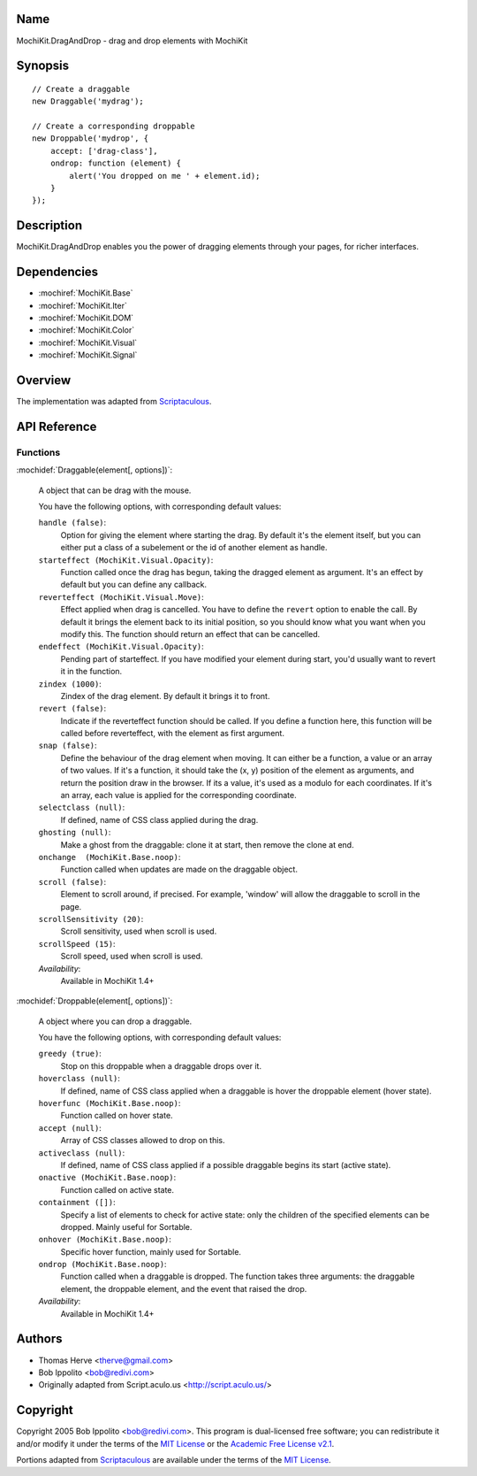 .. title:: MochiKit.DragAndDrop - drag and drop elements with MochiKit

Name
====

MochiKit.DragAndDrop - drag and drop elements with MochiKit

Synopsis
========

::

    // Create a draggable
    new Draggable('mydrag');

    // Create a corresponding droppable
    new Droppable('mydrop', {
        accept: ['drag-class'],
        ondrop: function (element) {
            alert('You dropped on me ' + element.id);
        }
    });

Description
===========

MochiKit.DragAndDrop enables you the power of dragging elements
through your pages, for richer interfaces.

Dependencies
============

- :mochiref:`MochiKit.Base`
- :mochiref:`MochiKit.Iter`
- :mochiref:`MochiKit.DOM`
- :mochiref:`MochiKit.Color`
- :mochiref:`MochiKit.Visual`
- :mochiref:`MochiKit.Signal`

Overview
========

The implementation was adapted from Scriptaculous_.

.. _Scriptaculous: http://script.aculo.us

API Reference
=============

Functions
---------

:mochidef:`Draggable(element[, options])`:

    A object that can be drag with the mouse.

    You have the following options, with corresponding default values:

    ``handle (false)``:
        Option for giving the element where starting the drag. By
        default it's the element itself, but you can either put a
        class of a subelement or the id of another element as handle.

    ``starteffect (MochiKit.Visual.Opacity)``:
        Function called once the drag has begun, taking the dragged
        element as argument. It's an effect by default but you can
        define any callback.

    ``reverteffect (MochiKit.Visual.Move)``:
        Effect applied when drag is cancelled. You have to define the
        ``revert`` option to enable the call. By default it brings the
        element back to its initial position, so you should know what
        you want when you modify this. The function should return an
        effect that can be cancelled.

    ``endeffect (MochiKit.Visual.Opacity)``:
        Pending part of starteffect. If you have modified your element
        during start, you'd usually want to revert it in the function.

    ``zindex (1000)``:
        Zindex of the drag element. By default it brings it to front.

    ``revert (false)``:
        Indicate if the reverteffect function should be called. If you
        define a function here, this function will be called before
        reverteffect, with the element as first argument.

    ``snap (false)``:
        Define the behaviour of the drag element when moving. It can
        either be a function, a value or an array of two values. If
        it's a function, it should take the (x, y) position of the
        element as arguments, and return the position draw in the
        browser. If its a value, it's used as a modulo for each
        coordinates. If it's an array, each value is applied for the
        corresponding coordinate.

    ``selectclass (null)``:
        If defined, name of CSS class applied during the drag.

    ``ghosting (null)``:
        Make a ghost from the draggable: clone it at start, then
        remove the clone at end.

    ``onchange  (MochiKit.Base.noop)``:
        Function called when updates are made on the draggable object.

    ``scroll (false)``:
        Element to scroll around, if precised. For example, 'window'
        will allow the draggable to scroll in the page.

    ``scrollSensitivity (20)``:
        Scroll sensitivity, used when scroll is used.

    ``scrollSpeed (15)``:
        Scroll speed, used when scroll is used.

    *Availability*:
        Available in MochiKit 1.4+


:mochidef:`Droppable(element[, options])`:

    A object where you can drop a draggable.

    You have the following options, with corresponding default values:

    ``greedy (true)``:
        Stop on this droppable when a draggable drops over it.

    ``hoverclass (null)``:
        If defined, name of CSS class applied when a draggable is
        hover the droppable element (hover state).

    ``hoverfunc (MochiKit.Base.noop)``:
        Function called on hover state.

    ``accept (null)``:
        Array of CSS classes allowed to drop on this.

    ``activeclass (null)``:
        If defined, name of CSS class applied if a possible draggable
        begins its start (active state).

    ``onactive (MochiKit.Base.noop)``:
        Function called on active state.

    ``containment ([])``:
        Specify a list of elements to check for active state: only the
        children of the specified elements can be dropped. Mainly
        useful for Sortable.

    ``onhover (MochiKit.Base.noop)``:
        Specific hover function, mainly used for Sortable.

    ``ondrop (MochiKit.Base.noop)``:
        Function called when a draggable is dropped. The function
        takes three arguments: the draggable element, the droppable
        element, and the event that raised the drop.

    *Availability*:
        Available in MochiKit 1.4+


Authors
=======

- Thomas Herve <therve@gmail.com>
- Bob Ippolito <bob@redivi.com>
- Originally adapted from Script.aculo.us <http://script.aculo.us/>

Copyright
=========

Copyright 2005 Bob Ippolito <bob@redivi.com>.  This program is
dual-licensed free software; you can redistribute it and/or modify it
under the terms of the `MIT License`_ or the `Academic Free License
v2.1`_.

.. _`MIT License`: http://www.opensource.org/licenses/mit-license.php
.. _`Academic Free License v2.1`: http://www.opensource.org/licenses/afl-2.1.php

Portions adapted from `Scriptaculous`_ are available under the terms
of the `MIT License`_.



